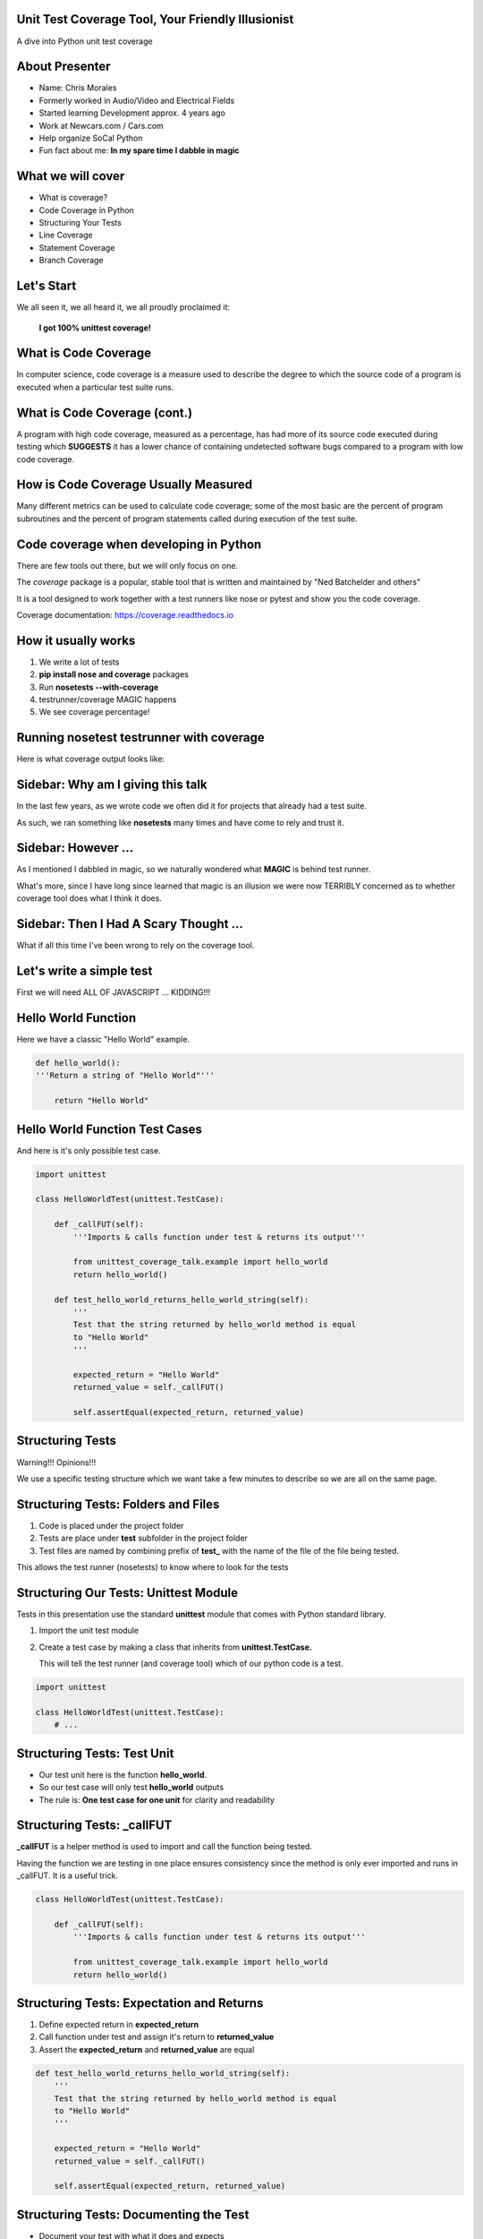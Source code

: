 Unit Test Coverage Tool, Your Friendly Illusionist
==================================================

A dive into Python unit test coverage


About Presenter
===============

* Name: Chris Morales
* Formerly worked in Audio/Video and Electrical Fields
* Started learning Development approx. 4 years ago
* Work at Newcars.com / Cars.com
* Help organize SoCal Python
* Fun fact about me: **In my spare time I dabble in magic**


What we will cover
==================

* What is coverage?
* Code Coverage in Python
* Structuring Your Tests
* Line Coverage
* Statement Coverage
* Branch Coverage


Let's Start
===========

We all seen it, we all heard it, we all proudly proclaimed it:

            **I got 100% unittest coverage!**

.. image:: ../assets/smiley_sunglasses.png


What is Code Coverage
=====================

In computer science, code coverage is a measure used to describe the degree to
which the source code of a program is executed when a particular test suite
runs.


What is Code Coverage (cont.)
==============================

A program with high code coverage, measured as a percentage, has had more of
its source code executed during testing which **SUGGESTS** it has a lower
chance of containing undetected software bugs compared to a program with low
code coverage.


How is Code Coverage Usually Measured
=====================================

Many different metrics can be used to calculate code coverage; some of the most
basic are the percent of program subroutines and the percent of program
statements called during execution of the test suite.


Code coverage when developing in Python
=======================================

There are few tools out there, but we will only focus on one.

The `coverage` package is a popular, stable tool that is written and
maintained by "Ned Batchelder and others"

It is a tool designed to work together with a test runners like nose
or pytest and show you the code coverage.

Coverage documentation: https://coverage.readthedocs.io


How it usually works
====================

1. We write a lot of tests
2. **pip install nose and coverage** packages
3. Run **nosetests --with-coverage**
4. testrunner/coverage MAGIC happens
5. We see coverage percentage!


Running nosetest testrunner with coverage
=========================================

Here is what coverage output looks like:

.. image:: ../screenshots/example_one_test.png


Sidebar: Why am I giving this talk
==================================

In the last few years, as we wrote code we often did it for projects that
already had a test suite.

As such, we ran something like **nosetests** many times and have come to rely
and trust it.


Sidebar: However ...
====================

As I mentioned I dabbled in magic, so we naturally wondered what **MAGIC** is
behind test runner.

What's more, since I have long since learned that magic is an illusion we were
now TERRIBLY concerned as to whether coverage tool does what I think it does.


Sidebar: Then I Had A Scary Thought ...
=======================================

What if all this time I've been wrong to rely on the coverage tool.

.. image:: ../assets/smiley_scared.png


Let's write a simple test
=========================

First we will need ALL OF JAVASCRIPT ... KIDDING!!!

.. image:: ../assets/cartoon_helloworld.png


Hello World Function
====================

Here we have a classic "Hello World" example.

.. code:: python
    :class: prettyprint lang-python

    def hello_world():
    '''Return a string of "Hello World"'''

        return "Hello World"


Hello World Function Test Cases
===============================

And here is it's only possible test case.

.. code:: python
    :class: prettyprint lang-python

    import unittest

    class HelloWorldTest(unittest.TestCase):

        def _callFUT(self):
            '''Imports & calls function under test & returns its output'''

            from unittest_coverage_talk.example import hello_world
            return hello_world()

        def test_hello_world_returns_hello_world_string(self):
            '''
            Test that the string returned by hello_world method is equal
            to "Hello World"
            '''

            expected_return = "Hello World"
            returned_value = self._callFUT()

            self.assertEqual(expected_return, returned_value)


Structuring Tests
=================

Warning!!! Opinions!!!

We use a specific testing structure which we want take a few minutes to
describe so we are all on the same page.


Structuring Tests: Folders and Files
====================================

1. Code is placed under the project folder
2. Tests are place under **test** subfolder in the project folder
3. Test files are named by combining prefix of **test_** with the name of the
   file of the file being tested.

.. image:: ../screenshots/tree_output_1.png

This allows the test runner (nosetests) to know where to look for the tests



Structuring Our Tests: Unittest Module
======================================

Tests in this presentation use the standard **unittest** module that comes
with Python standard library.

1. Import the unit test module
2. Create a test case by making a class that inherits from
   **unittest.TestCase.**

   This will tell the test runner (and coverage tool) which of our python
   code is a test.

.. code:: python
    :class: prettyprint lang-python

    import unittest

    class HelloWorldTest(unittest.TestCase):
        # ...


Structuring Tests: Test Unit
============================

* Our test unit here is the function **hello_world**.
* So our test case will only test **hello_world** outputs
* The rule is: **One test case for one unit** for clarity and readability


Structuring Tests: _callFUT
===========================


**_callFUT** is a helper method is used to import and call the function being
tested.

Having the function we are testing in one place ensures consistency since the
method is only ever imported and runs in _callFUT. It is a useful trick.

.. code:: python
    :class: prettyprint lang-python

    class HelloWorldTest(unittest.TestCase):

        def _callFUT(self):
            '''Imports & calls function under test & returns its output'''

            from unittest_coverage_talk.example import hello_world
            return hello_world()



Structuring Tests: Expectation and Returns
==========================================

1. Define expected return in **expected_return**
2. Call function under test and assign it's return to **returned_value**
3. Assert the **expected_return** and **returned_value** are equal

.. code:: python
    :class: prettyprint lang-python

    def test_hello_world_returns_hello_world_string(self):
        '''
        Test that the string returned by hello_world method is equal
        to "Hello World"
        '''

        expected_return = "Hello World"
        returned_value = self._callFUT()

        self.assertEqual(expected_return, returned_value)


Structuring Tests: Documenting the Test
=======================================

* Document your test with what it does and expects
* It will help FUTURE YOU and team mates avoid guessing

.. code:: python
    :class: prettyprint lang-python

    def test_hello_world_returns_hello_world_string(self):
        '''
        Test that the string returned by hello_world method is equal
        to "Hello World"
        '''

* It will also generate HUMAN readable test run output

.. image:: ../screenshots/test_example_1_with_docstring.png


Structuring Tests: Naming the Test
==================================

* Name the function explicitly as there are usually many similar but not
  identical test cases.
* Bad name: **test_hello_world_returns**
* Good name: **test_hello_world_returns_hello_world_string**

.. code:: python
    :class: prettyprint lang-python

    def test_hello_world_returns_hello_world_string(self):
      # ...

Structuring Tests: Naming the Test (cont.)
==========================================

You can also show the test function name and it's location if you
**pip install nose-ignore-docstring** package.

.. image:: ../screenshots/test_example_1_without_docstring.png


Let's talk types of Code coverages
==================================

Commonly used metrics are

* Line coverage
* Statement coverage
* Branch coverage


Line Coverage
=============

This is one of the most common coverage metrics used. When the test runs, the
lines that were executed are recorded. If all lines of the code ran it implies
full coverage.


Line Coverage: The Betrayal
===========================

Line coverage is a *LIE!!!* for Python and most language that can run more then
one statement on one line.


.. code:: python
    :class: prettyprint lang-python

    print "this is"; print "a lie"

Try to never think of line coverage, think **STATEMENT COVERAGE** instead.


Statement Coverage
==================

This is the second most common coverage metrics used. When the test runs, the
statements that were executed are recorded. If all statements of the code ran
it implies full coverage.


Statement Coverage: Get Number Example
======================================

.. code:: python
    :class: prettyprint lang-python

    def get_number(odd_number=False):
        """
        Return 1 if odd_number flag is True or 2 if odd_number flag is
        False
        """
        number = 2
        if odd_number is True:
            number = 1

        return number


Statement Coverage: Get Number Test
===================================

.. code:: python
    :class: prettyprint lang-python

    import unittest

    class GetNumberTest(unittest.TestCase):

        def _callFUT(self, odd_number):
            """Import get_number FUT, call it with passed odd_number"""
            from unittest_coverage_talk.example2 import get_number
            return get_number(odd_number)

        def test_get_number_return_int_value_of_one(self):
            """
            Test if get_number returns 1 when odd_number=True is
            passed in
            """
            test_odd_number = True
            expected_number = 1
            returned_number = self._callFUT(test_odd_number)

            self.assertEqual(expected_number, returned_number)


Statement Coverage: Get Number Test Coverage
============================================

So let's see what our coverage is now?

.. image:: ../screenshots/example2_statement_coverage.png


Statement Coverage: Celebration Hand Pump
=========================================


.. image:: ../screenshots/baby_fist_pump_statement.jpg


Statement Coverage: Betrayal Once More
======================================

This coverage is of course a lie. If you look at the code or read the docstring
for **get_number** you will see there are **two** possible outputs when
you run the function (it returns 1 or 2).

.. code:: python
    :class: prettyprint lang-python

    def get_number(odd_number=False):
        """
        Return 1 if odd_number flag is True or 2 if odd_number flag is
        False
        """
        number = 2
        if odd_number is True:
            number = 1

        return number

And our current test only covers one of those case, when it return 1!


Statement Coverage: Adding More Tests
=====================================

Let's add a second test

.. code:: python
    :class: prettyprint lang-python

    import unittest

    class GetNumberTest(unittest.TestCase):

        # ...

        def test_get_number_return_int_value_of_two(self):
            """
            Test if get_number returns 2 when odd_number=False is
            passed in
            """
            test_odd_number = False
            expected_number = 2
            returned_number = self._callFUT(test_odd_number)

            self.assertEqual(expected_number, returned_number)


Statement Coverage: Can We Trust Noone?
========================================

.. image:: ../screenshots/example2_statement_coverage_2_tests_run.png

We are still getting 100% coverage!? This time it is correct though as both
cases are covered.

However it tells us that coverage tricked us again.


Statement Coverage: No Hope
===========================

Statement coverage is also a *LIE!!!* since code can be written in the way
where 100% the statements have been executed but not all **branches** of your
code ran.

It can still be useful during development assuming you know it might trick you.


We Mentioned Code Branches
==========================

When a function has multiple outcomes what you are really saying there are
multiple branches of code that are executed which return different results.

In our case:

.. code:: python
    :class: prettyprint lang-python

    if odd_number is True
            / \
           /   \
         yes    no
         /       \
    return 1   return 2

Maybe we can use that to our benefit?


Code Branches: Code Rewrite
===========================

Maybe we can still use statement coverage if we somehow could NOT run the
statements that are not covered by the first test. Let's try this:


.. code:: python
    :class: prettyprint lang-python

    def get_number(odd_number=False):
        """
        Return 1 if odd_number flag is True or 2 if odd_number flag is False
        """

        if odd_number is True:
            number = 1
        else:
            number = 2

        return number


Statement Coverage: A New Hope
==============================

As you can see now coverage shows up that we missed **1 statement** and that it
is missing on **line 11**.

.. image:: ../screenshots/example3_branch_coverage_code_refactor.png

This is line 11:

.. code:: python
    :class: prettyprint lang-python

    else:
        number = 2

Statement Coverage: New Hope Explained
======================================

That "else block" in the previous iteration of our code was handled
**implicitly** be setting *number = 2* before the if statement.

So the statement **ALWAYS** ran and was reported as such by coverage.

.. code:: python
    :class: prettyprint lang-python

    def get_number(odd_number=False):
        """
        Return 1 if odd_number flag is True or 2 if odd_number flag is False
        """
        number = 2
        if odd_number is True:
            number = 1

        return number


Code Refactors Like This Are Highly Recommended
===============================================

What we did there is refactor the code to have **EXPLICIT** code branches.

   **This is a highly recommended solution.**

Do not be put off by "well, this is more code". What you really have there is
**MORE READABLE CODE**.


Sidebar: --cover-erase
======================

Quick note. You might have noticed that we added **--cover-erase** argument
to our **nosetests** command.

This is necessary because the coverage tool caches coverage results in a file
called *.coverage* for performance. However, it does not always know when to
invalidate this cache.

We strongly suggest using **--cover-erase** options for all your runs.


Branch Coverage
===============

Branch coverage is yet another coverage metric. It is much more accurate since
it works by calculating possible branches of code and recording those that ran
and those that did not.

You can get branch coverage from statement coverage alone if you write your
code in the explicit manner like we did above.


Branch Coverage: Return of The Coverage Tool
============================================

Calculating possible code branches is not always easy but the coverage tool
does a pretty good job. Let's run tests for example2 with only **ONE** test:

.. code:: python
    :class: prettyprint lang-python

    import unittest

    class GetNumberTest(unittest.TestCase):

        def _callFUT(self, odd_number):
            """Import get_number FUT, call it with passed odd_number"""
            from unittest_coverage_talk.example2 import get_number
            return get_number(odd_number)

        def test_get_number_return_int_value_of_one(self):
            """
            Test if get_number returns 1 when odd_number=True is
            passed in
            """
            test_odd_number = True
            expected_number = 1
            returned_number = self._callFUT(test_odd_number)

            self.assertEqual(expected_number, returned_number)

Branch Coverage: Comparison
===========================

Let's also do a compassion of coverage report with and without branch coverage.
Below test exact same code with and without **--cover-branches** argument.


Branch Coverage: Comparison, No Branch Coverage
===============================================

So, without branch coverage:

.. image:: ../screenshots/example2_statement_coverage.png


Branch Coverage: Comparison, Branch Coverage
============================================

And with branch coverage:

.. image:: ../screenshots/example2_branch_coverage.png

This shows the missing branch coverage and the approximate location of where.


Branch Coverage: Branch Coverage, The Code
==========================================

Coverage tool also has an ability to generate an html report which will
show you which lines have partial coverage if you use **--cover-html**
argument.

.. image:: ../screenshots/example2_branch_coverage_html_command_run.png

.. image:: ../screenshots/example2_branch_coverage_html_report.png


Branch Coverage: Branch Coverage, The Explicit Code
===================================================

Let's also see what the report looks like for the **refactored** version of the
code where only 1 test runs.

.. image:: ../screenshots/example3_branch_coverage_html_report.png

It shows us the same missing partial, but not the missing statement


Branch Coverage: Branch Coverage, We Love you
=============================================

As you can see branch coverage is the most comprehensive coverage we have can
use. The coverage will allow you to catch most of those conditions and has
useful reports to help you.

Still we strongly recommend that you refactor you code to have be explicit
enough that using statement coverage you can get full coverage.


Branch Coverage: It Still Lies
==============================

Despite the wonderful work done by coverage tool team the branch coverage
analysis done by the coverage is still incomplete. Something called
**peep hole** optimizations can still mess up your coverage.

Since the topic is rather involved we would rather try to show and explain it
one on one to those who are interested. But you can read all about it here:

https://bitbucket.org/ned/coveragepy/issues/198/continue-marked-as-not-covered


Questions
=========

?
